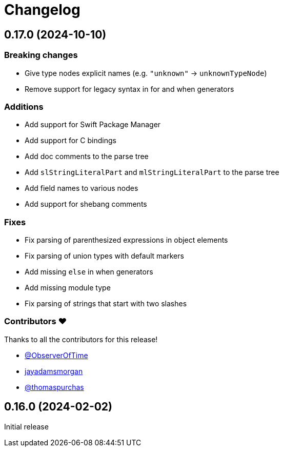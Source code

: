 = Changelog

[[release-0.17.0]]
== 0.17.0 (2024-10-10)

=== Breaking changes

* Give type nodes explicit names (e.g. `"unknown"` -> `unknownTypeNode`)
* Remove support for legacy syntax in for and when generators

=== Additions

* Add support for Swift Package Manager
* Add support for C bindings
* Add doc comments to the parse tree
* Add `slStringLiteralPart` and `mlStringLiteralPart` to the parse tree
* Add field names to various nodes
* Add support for shebang comments

=== Fixes

* Fix parsing of parenthesized expressions in object 
elements
* Fix parsing of union types with default markers
* Add missing `else` in when generators
* Add missing module type
* Fix parsing of strings that start with two slashes

=== Contributors ❤️

Thanks to all the contributors for this release!

* https://github.com/ObserverOfTime[@ObserverOfTime]
* https://github.com/jayadamsmorgan[jayadamsmorgan]
* https://github.com/thomaspurchas[@thomaspurchas]

[[release-0.16.0]]
== 0.16.0 (2024-02-02)

Initial release